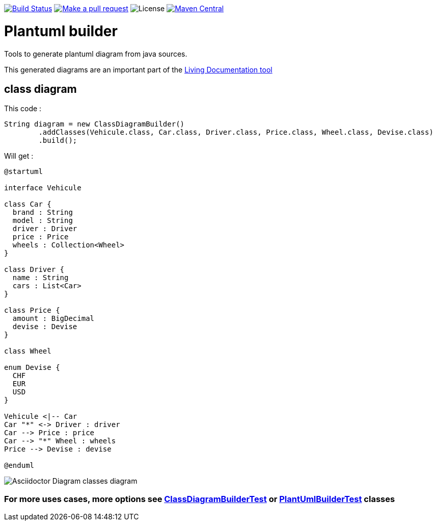 ifdef::env-github[:toc: macro]
ifndef::env-site[:toc: preamble]
ifndef::imagesdir[:imagesdir: images]
:icons: font
:source-highlighter: coderay
:source-language: asciidoc

image:https://travis-ci.org/jboz/plantuml-builder.svg?branch=master["Build Status", link="https://travis-ci.org/jboz/plantuml-builder"]
image:https://img.shields.io/badge/PRs-welcome-brightgreen.svg["Make a pull request", link="http://makeapullrequest.com"]
image:https://img.shields.io/github/license/spotify/dockerfile-maven.svg[License]
image:https://maven-badges.herokuapp.com/maven-central/ch.ifocusit/plantuml-builder/badge.svg?style=flat["Maven Central", link="https://maven-badges.herokuapp.com/maven-central/ch.ifocusit/plantuml-builder"]

= Plantuml builder

Tools to generate plantuml diagram from java sources.

This generated diagrams are an important part of the https://github.com/jboz/living-documentation[Living Documentation tool]

== class diagram

This code :
[source,java]
----
String diagram = new ClassDiagramBuilder()
        .addClasses(Vehicule.class, Car.class, Driver.class, Price.class, Wheel.class, Devise.class)
        .build();
----

Will get :

[source]
----
@startuml

interface Vehicule

class Car {
  brand : String
  model : String
  driver : Driver
  price : Price
  wheels : Collection<Wheel>
}

class Driver {
  name : String
  cars : List<Car>
}

class Price {
  amount : BigDecimal
  devise : Devise
}

class Wheel

enum Devise {
  CHF
  EUR
  USD
}

Vehicule <|-- Car
Car "*" <-> Driver : driver
Car --> Price : price
Car --> "*" Wheel : wheels
Price --> Devise : devise

@enduml
----

image::class-diagram.png[Asciidoctor Diagram classes diagram]

=== For more uses cases, more options see https://github.com/jboz/plantuml-builder/blob/master/src/test/java/ch/ifocusit/plantuml/classdiagram/ClassDiagramBuilderTest.java[**ClassDiagramBuilderTest**] or https://github.com/jboz/plantuml-builder/blob/master/src/test/java/ch/ifocusit/plantuml/PlantUmlBuilderTest.java[**PlantUmlBuilderTest**] classes

